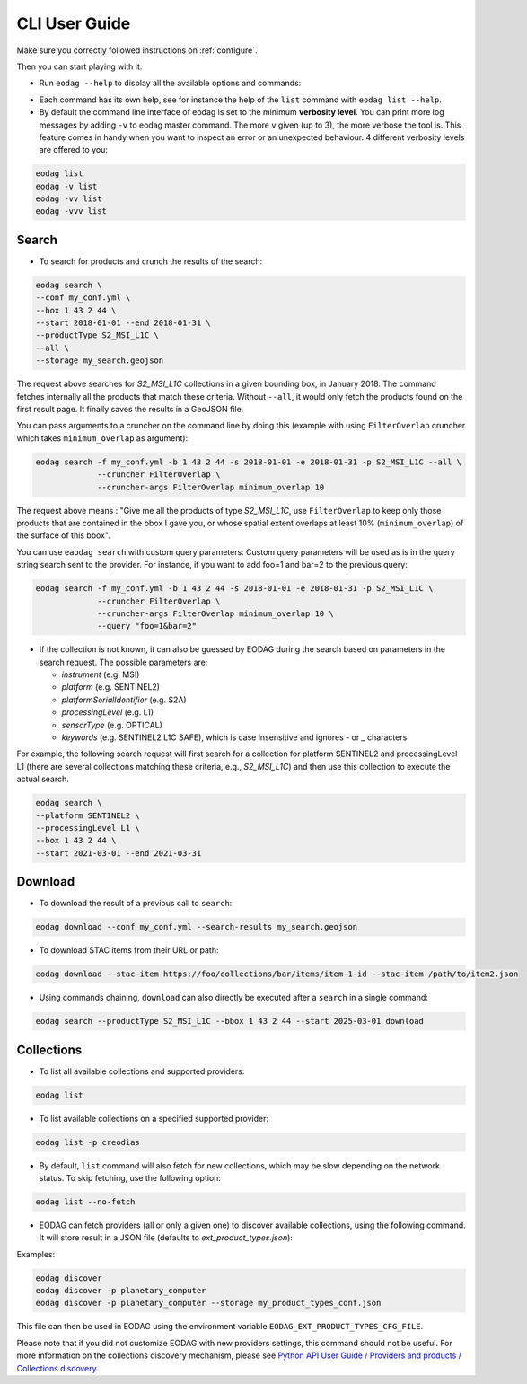 .. _cli_user_guide:

CLI User Guide
==============

Make sure you correctly followed instructions on :ref:`configure`.

Then you can start playing with it:

* Run ``eodag --help`` to display all the available options and commands:

.. command-output:: eodag --help

* Each command has its own help, see for instance the help of the ``list`` command with ``eodag list --help``.

* By default the command line interface of eodag is set to the minimum **verbosity level**. You can print more
  log messages by adding ``-v`` to eodag master command. The more ``v`` given (up to 3), the more verbose the tool is.
  This feature comes in handy when you want to inspect an error or an unexpected behaviour. 4 different verbosity levels
  are offered to you:

.. code-block:: console

        eodag list
        eodag -v list
        eodag -vv list
        eodag -vvv list

Search
------

.. command-output:: eodag search --help

* To search for products and crunch the results of the search:

.. code-block:: console

        eodag search \
        --conf my_conf.yml \
        --box 1 43 2 44 \
        --start 2018-01-01 --end 2018-01-31 \
        --productType S2_MSI_L1C \
        --all \
        --storage my_search.geojson

The request above searches for `S2_MSI_L1C` collections in a given bounding box, in January 2018. The command fetches
internally all the products that match these criteria. Without ``--all``, it would only fetch the products found on the
first result page. It finally saves the results in a GeoJSON file.

You can pass arguments to a cruncher on the command line by doing this (example with using ``FilterOverlap`` cruncher
which takes ``minimum_overlap`` as argument):

.. code-block:: console

        eodag search -f my_conf.yml -b 1 43 2 44 -s 2018-01-01 -e 2018-01-31 -p S2_MSI_L1C --all \
                     --cruncher FilterOverlap \
                     --cruncher-args FilterOverlap minimum_overlap 10

The request above means : "Give me all the products of type `S2_MSI_L1C`, use ``FilterOverlap`` to keep only those
products that are contained in the bbox I gave you, or whose spatial extent overlaps at least 10% (``minimum_overlap``)
of the surface of this bbox".

You can use ``eaodag search`` with custom query parameters. Custom query parameters will be used as is in the query
string search sent to the provider. For instance, if you want to add foo=1 and bar=2 to the previous query:

.. code-block:: console

        eodag search -f my_conf.yml -b 1 43 2 44 -s 2018-01-01 -e 2018-01-31 -p S2_MSI_L1C \
                     --cruncher FilterOverlap \
                     --cruncher-args FilterOverlap minimum_overlap 10 \
                     --query "foo=1&bar=2"

* If the collection is not known, it can also be guessed by EODAG during the search based on parameters in the search
  request. The possible parameters are:

  - `instrument` (e.g. MSI)
  - `platform` (e.g. SENTINEL2)
  - `platformSerialIdentifier` (e.g. S2A)
  - `processingLevel` (e.g. L1)
  - `sensorType` (e.g. OPTICAL)
  - `keywords` (e.g. SENTINEL2 L1C SAFE), which is case insensitive and ignores `-` or `_` characters

For example, the following search request will first search for a collection for platform SENTINEL2 and
processingLevel L1 (there are several collections matching these criteria, e.g., `S2_MSI_L1C`) and then use this
collection to execute the actual search.

.. code-block:: console

        eodag search \
        --platform SENTINEL2 \
        --processingLevel L1 \
        --box 1 43 2 44 \
        --start 2021-03-01 --end 2021-03-31

Download
--------

.. command-output:: eodag download --help

* To download the result of a previous call to ``search``:

.. code-block:: console

        eodag download --conf my_conf.yml --search-results my_search.geojson

* To download STAC items from their URL or path:

.. code-block:: console

        eodag download --stac-item https://foo/collections/bar/items/item-1-id --stac-item /path/to/item2.json

* Using commands chaining, ``download`` can also directly be executed after a ``search`` in a single command:

.. code-block:: console

        eodag search --productType S2_MSI_L1C --bbox 1 43 2 44 --start 2025-03-01 download

Collections
-------------

.. command-output:: eodag list --help

* To list all available collections and supported providers:

.. code-block:: console

        eodag list

* To list available collections on a specified supported provider:

.. code-block:: console

        eodag list -p creodias

* By default, ``list`` command will also fetch for new collections, which may be slow depending on the network status.
  To skip fetching, use the following option:

.. code-block:: console

        eodag list --no-fetch

* EODAG can fetch providers (all or only a given one) to discover available collections, using the following command.
  It will store result in a JSON file (defaults to `ext_product_types.json`):

.. command-output:: eodag discover --help

Examples:

.. code-block:: console

        eodag discover
        eodag discover -p planetary_computer
        eodag discover -p planetary_computer --storage my_product_types_conf.json

This file can then be used in EODAG using the environment variable ``EODAG_EXT_PRODUCT_TYPES_CFG_FILE``.

Please note that if you did not customize EODAG with new providers settings, this command should not be useful.
For more information on the collections discovery mechanism, please see
`Python API User Guide / Providers and products / Collections discovery <notebooks/api_user_guide/2_providers_products_available.html#Collections-discovery>`_.
